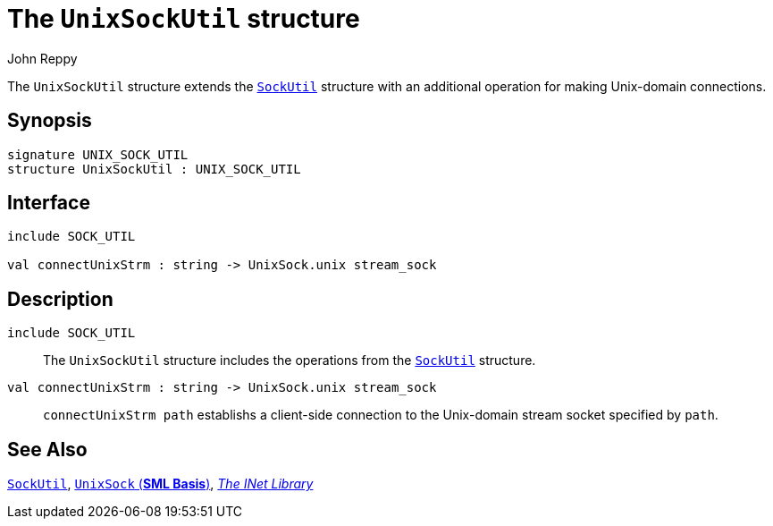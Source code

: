 = The `UnixSockUtil` structure
:Author: John Reppy
:Date: {release-date}
:stem: latexmath
:source-highlighter: pygments
:VERSION: {smlnj-version}

The `UnixSockUtil` structure extends the link:str-SockUtil.html[`SockUtil`]
structure with an additional operation for making Unix-domain connections.

== Synopsis

[source,sml]
------------
signature UNIX_SOCK_UTIL
structure UnixSockUtil : UNIX_SOCK_UTIL
------------

== Interface

[source,sml]
------------
include SOCK_UTIL

val connectUnixStrm : string -> UnixSock.unix stream_sock
------------

== Description

`[.kw]#include# SOCK_UTIL`::
  The `UnixSockUtil` structure includes the operations from the
  link:str-SockUtil.html[`SockUtil`] structure.

`[.kw]#val# connectUnixStrm : string \-> UnixSock.unix stream_sock`::
  `connectUnixStrm path` establishs a client-side connection to the
   Unix-domain stream socket specified by `path`.

== See Also

link:str-SockUtil.html[`SockUtil`],
https://smlfamily.github.io/Basis/unix-sock.html#UnixSock:STR:SPEC[`UnixSock` (*SML Basis*)],
link:inet-lib.html[__The INet Library__]
